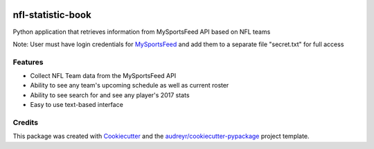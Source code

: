 .. image:: https://travis-ci.com/kalebswartz7/nfl-statistic-book.svg?branch=master
    :target: https://travis-ci.com/kalebswartz7/nfl-statistic-book
==================
nfl-statistic-book
==================

Python application that retrieves information from MySportsFeed API based on NFL teams

Note: User must have login credentials for MySportsFeed_ and add them to a separate file "secret.txt" for full access

.. _MySportsFeed: https://www.mysportsfeeds.com/data-feeds


Features
--------

* Collect NFL Team data from the MySportsFeed API
* Ability to see any team's upcoming schedule as well as current roster 
* Ability to see search for and see any player's 2017 stats
* Easy to use text-based interface 

Credits
-------

This package was created with Cookiecutter_ and the `audreyr/cookiecutter-pypackage`_ project template.

.. _Cookiecutter: https://github.com/audreyr/cookiecutter
.. _`audreyr/cookiecutter-pypackage`: https://github.com/audreyr/cookiecutter-pypackage
